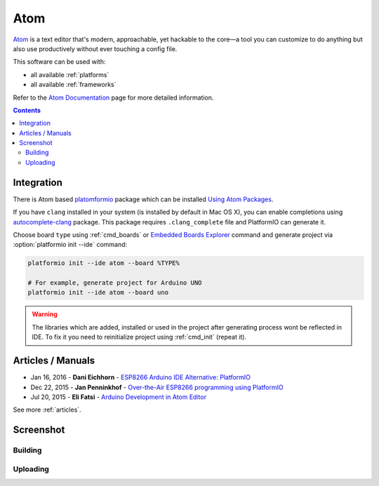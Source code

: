 ..  Copyright 2014-2016 Ivan Kravets <me@ikravets.com>
    Licensed under the Apache License, Version 2.0 (the "License");
    you may not use this file except in compliance with the License.
    You may obtain a copy of the License at
       http://www.apache.org/licenses/LICENSE-2.0
    Unless required by applicable law or agreed to in writing, software
    distributed under the License is distributed on an "AS IS" BASIS,
    WITHOUT WARRANTIES OR CONDITIONS OF ANY KIND, either express or implied.
    See the License for the specific language governing permissions and
    limitations under the License.

.. _ide_atom:

Atom
====

`Atom <https://atom.io>`_ is a text editor that's modern, approachable,
yet hackable to the core—a tool you can customize to do anything but also use
productively without ever touching a config file.

This software can be used with:

* all available :ref:`platforms`
* all available :ref:`frameworks`

Refer to the `Atom Documentation <https://atom.io/docs>`_
page for more detailed information.

.. contents::

Integration
-----------

There is Atom based `platomformio <https://atom.io/packages/platomformio>`_
package which can be installed `Using Atom Packages <https://atom.io/docs/v1.0.2/using-atom-atom-packages>`_.

If you have ``clang`` installed in your system (is installed by default in Mac
OS X), you can enable completions using
`autocomplete-clang <https://github.com/yasuyuky/autocomplete-clang>`_ package.
This package requires ``.clang_complete`` file and PlatformIO can generate it.

Choose board ``type`` using :ref:`cmd_boards` or `Embedded Boards Explorer <http://platformio.org/#!/boards>`_
command and generate project via :option:`platformio init --ide` command:

.. code-block:: shell

    platformio init --ide atom --board %TYPE%

    # For example, generate project for Arduino UNO
    platformio init --ide atom --board uno

.. warning::
    The libraries which are added, installed or used in the project
    after generating process wont be reflected in IDE. To fix it you
    need to reinitialize project using :ref:`cmd_init` (repeat it).

Articles / Manuals
------------------

* Jan 16, 2016 - **Dani Eichhorn** - `ESP8266 Arduino IDE Alternative: PlatformIO <http://blog.squix.ch/2016/01/esp8266-arduino-ide-alternative.html>`_
* Dec 22, 2015 - **Jan Penninkhof** - `Over-the-Air ESP8266 programming using PlatformIO <http://www.penninkhof.com/2015/12/1610-over-the-air-esp8266-programming-using-platformio/>`_
* Jul 20, 2015 - **Eli Fatsi** - `Arduino Development in Atom Editor <http://viget.com/extend/arduino-development-in-atom-editor>`_

See more :ref:`articles`.

Screenshot
----------

Building
^^^^^^^^

.. image:: ../_static/ide-platformio-atom-1.gif
    :target: https://atom.io/packages/platomformio

Uploading
^^^^^^^^^

.. image:: ../_static/ide-platformio-atom-2.gif
    :target: https://atom.io/packages/platomformio

